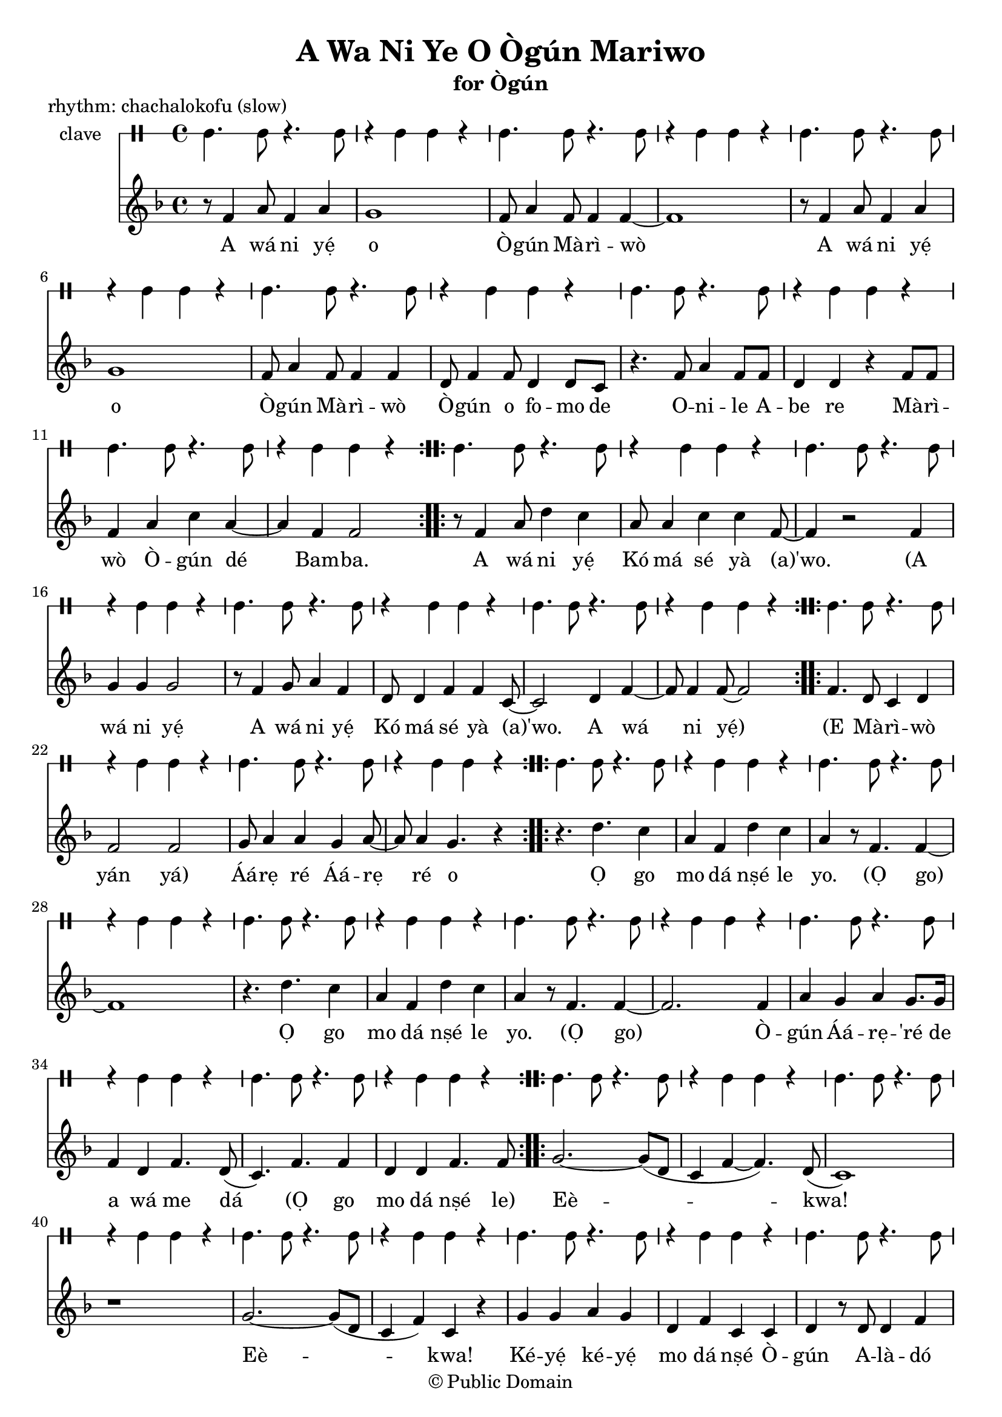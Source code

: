 \version "2.18.2"

\header {
	title = "A Wa Ni Ye O Ògún Mariwo"
	subtitle = "for Ògún"
	copyright = "© Public Domain"
	piece = "rhythm: chachalokofu (slow)"
	tagline = "Transcribed in 2020 by Pinpin Balewa for Osun's Golden Harvest Pensacola, Florida"
}

melody = \relative c' {
  \clef treble
  \key f \major
  \time 4/4
  \set Score.voltaSpannerDuration = #(ly:make-moment 4/4)
	\new Voice = "words" {
			\repeat volta 2 {
				r8 f4 a8 f4 a | g1 | f8 a4 f8 f4 f~ | f1 | % A wa ni e o Ògún Mariwo
				r8 f4 a8 f4 a | g1 | f8 a4 f8 f4 f | d8 f4 f8 d4 d8 c | % A wa ni e o Ògún Mariwo Ògún o fomo de
				r4. f8 a4 f8 f | d4 d r f8 f | % Onile Abe re
				f4 a c a~ | a f f2 |  % Mariwo Ògún de Bamba
			}
			\repeat volta 2 {
				r8 f4 a8 d4 c | a8 a4 c c f,8~ | f4 r2 f4 | % A wá ni yẹ́ Kó má sé yà (a)'wo. A
				g4 g g2 | r8 f4 g8 a4 f | d8 d4 f f c8~ | c2 d4 f~ | f8 f4 f8~ f2 | % wá ni yẹ́ A wá ni yẹ́ Kó má sé yà (a)'wo. A wá ni yẹ́
			}
			\repeat volta 2 {
				f4. d8 c4 d | f2 f2 | g8 a4 a g a8~ | a8 a4 g4. r4 | % E Mà -- rì -- wò yan yan Áárẹ ré Áárẹ ré o
			}
			\repeat volta 2 {
				r4. d'4. c4 | a f d' c | a4 r8 f4. f4~ | f1 | % Ọ go mo dá nṣé le yo. (Ọ go)
				r4. d'4. c4 | a f d' c | a4 r8 f4. f4~ | f2. f4 | % Ọ go mo dá nṣé le yo. (Ọ go) Ò --
				a g a g8. g16 | f4 d f4. d8( | c4.) f f4 | % gún Áá -- rẹ ré de a wá me dá (Ọ go
				d d f4. f8 | % mo dá nṣé le)
			}
			\repeat volta 2 {
				g2.~ g8( d | c4 f~ f4.) d8( | c1) | r | % Eè -- kwa!
				g'2.~ g8( d | c4 f) c r | % Eè -- kwa!
				g' g a g | d f c c | d r8 d d4 f | c c c r | % Ké -- yẹ́ ké -- yẹ́ mo dá nṣé Ò -- gún A -- là -- dó (L)Ò -- rì -- ṣa
			}
			r4. c8 c4 c |
			\repeat volta 2 {
				bes d g, g | c c c c | % (Mà -- rì -- wò mo dá nṣé lo A -- lá -- gbẹ̀ -- dẹ)
				c g' f f | d4. c8 c4 c | % Mo dá nṣé Ò -- gún
			}
		}
}

text =  \lyricmode {
	A wá ni yẹ́ o Ò -- gún Mà -- rì -- wò
	A wá ni yẹ́ o Ò -- gún Mà -- rì -- wò
	Ò -- gún o fo -- mo de O -- ni -- le A -- be re
	Mà -- rì -- wò Ò -- gún dé Bam -- ba.

	A wá ni yẹ́ Kó má sé yà (a)'wo.
	(A wá ni yẹ́ A wá ni yẹ́ Kó má sé yà (a)'wo. A wá ni yẹ́)

	(E Mà -- rì -- wò yán yá) Áá -- rẹ ré Áá -- rẹ ré o

	Ọ go mo dá nṣé le yo. (Ọ go)
	Ọ go mo dá nṣé le yo. (Ọ go)
	Ò -- gún Áá -- rẹ -- 'ré de a wá me dá
	(Ọ go mo dá nṣé le)

	Eè -- kwa! Eè -- kwa!
	Ké -- yẹ́ ké -- yẹ́ mo dá nṣé
	Ò -- gún A -- là -- dó (L)Ò -- rì -- ṣa

	(Mà -- rì -- wò mo dá nṣé lo A -- lá -- gbẹ̀ -- dẹ)
	Mo dá nṣé Ò -- gún (Mà -- rì -- wò
}

clavebeat = \drummode {
	cl4. cl8 r4. cl8 | r4 cl4 cl r | cl4. cl8 r4. cl8 | r4 cl4 cl r |
	cl4. cl8 r4. cl8 | r4 cl4 cl r | cl4. cl8 r4. cl8 | r4 cl4 cl r |
	cl4. cl8 r4. cl8 | r4 cl4 cl r | cl4. cl8 r4. cl8 | r4 cl4 cl r |
	cl4. cl8 r4. cl8 | r4 cl4 cl r | cl4. cl8 r4. cl8 | r4 cl4 cl r |
	cl4. cl8 r4. cl8 | r4 cl4 cl r | cl4. cl8 r4. cl8 | r4 cl4 cl r |
	cl4. cl8 r4. cl8 | r4 cl4 cl r | cl4. cl8 r4. cl8 | r4 cl4 cl r |


	cl4. cl8 r4. cl8 | r4 cl4 cl r | cl4. cl8 r4. cl8 | r4 cl4 cl r |
	cl4. cl8 r4. cl8 | r4 cl4 cl r | cl4. cl8 r4. cl8 | r4 cl4 cl r |
	cl4. cl8 r4. cl8 | r4 cl4 cl r | cl4. cl8 r4. cl8 | r4 cl4 cl r |

	cl4. cl8 r4. cl8 | r4 cl4 cl r | cl4. cl8 r4. cl8 | r4 cl4 cl r |

	cl4. cl8 r4. cl8 | r4 cl4 cl r | cl4. cl8 r4. cl8 | r4 cl4 cl r |
	cl4. cl8 r4. cl8 | r4 cl4 cl r | cl4. cl8 r4. cl8 | r4 cl4 cl r |
	cl4. cl8 r4. cl8 | r4 cl4 cl r | cl4. cl8 r4. cl8 |
}

\score {
  <<
  	\new DrumStaff \with {
  		drumStyleTable = #timbales-style
  		\override StaffSymbol.line-count = #1
  	}
  		<<
  		\set Staff.instrumentName = #"clave"
		\clavebeat
		>>
    \new Staff  {
    	\new Voice = "one" { \melody }
  	}

    \new Lyrics \lyricsto "words" \text
  >>
}

\markup {
    \column {
        \line { \null }
        \line { \null }
        \line { Translation (based on John Mason): }
        \line { \null }
        \line { We come to honor you, Ògún of the Palm Fronds. }
        \line { Ògún you scrub clean the hunter, owner of the house. }
        \line { Razor that cuts palm fronds. Ògún arrives, the stout one.}
        \line { \null }
        \line { We come to honor you. }
        \line { Do not block or turn aside initiates. }
        \line { \null }
        \line { The evenly swaying palm fronds give way. }
        \line { Chief of Ìré, you are chief of Ìré. }
        \line { \null }
        \line { Oh! Oh! Shout out to honor. Shoult out to honor. }
        \line { I am acting alone, Ògún, owner of goard charms, Orisha. }
        \line { \null }
        \line { (Not sure what O go or le o are supposed to be/mean)... I am acting alone... }
        \line { \null }
        \line { Palm fronds/skirt of fronds, I am acting alone, Blacksmith. }
        \line { \null }
				\line { There is a recording of Lazaro Ros doing this song, title Awaniyeo, Awanile... }
    }
}
